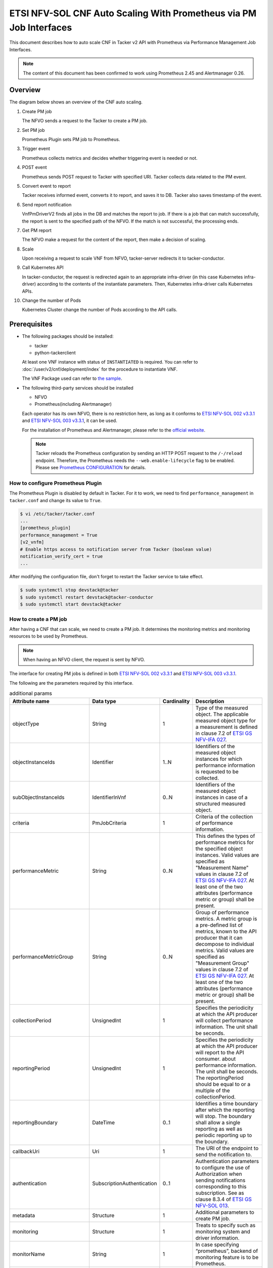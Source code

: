 ===================================================================
ETSI NFV-SOL CNF Auto Scaling With Prometheus via PM Job Interfaces
===================================================================

This document describes how to auto scale CNF in Tacker v2 API with
Prometheus via Performance Management Job Interfaces.

.. note::

  The content of this document has been confirmed to work
  using Prometheus 2.45 and Alertmanager 0.26.


Overview
--------

The diagram below shows an overview of the CNF auto scaling.

1. Create PM job

   The NFVO sends a request to the Tacker to create a PM job.

2. Set PM job

   Prometheus Plugin sets PM job to Prometheus.

3. Trigger event

   Prometheus collects metrics and decides whether triggering event is
   needed or not.

4. POST event

   Prometheus sends POST request to Tacker with specified URI. Tacker
   collects data related to the PM event.

5. Convert event to report

   Tacker receives informed event, converts it to report, and saves
   it to DB. Tacker also saves timestamp of the event.

6. Send report notification

   VnfPmDriverV2 finds all jobs in the DB and matches the report to
   job. If there is a job that can match successfully, the report is
   sent to the specified path of the NFVO. If the match is not successful,
   the processing ends.

7. Get PM report

   The NFVO make a request for the content of the report, then make a
   decision of scaling.

8. Scale

   Upon receiving a request to scale VNF from NFVO, tacker-server
   redirects it to tacker-conductor.

9. Call Kubernetes API

   In tacker-conductor, the request is redirected again to an
   appropriate infra-driver (in this case Kubernetes infra-driver)
   according to the contents of the instantiate parameters. Then,
   Kubernetes infra-driver calls Kubernetes APIs.

10. Change the number of Pods

    Kubernetes Cluster change the number of Pods according to the
    API calls.


.. figure:: img/auto_scale_pm_job.svg


Prerequisites
-------------

* The following packages should be installed:

  * tacker
  * python-tackerclient

  At least one VNF instance with status of ``INSTANTIATED`` is required.
  You can refer to :doc:`/user/v2/cnf/deployment/index` for the
  procedure to instantiate VNF.

  The VNF Package used can refer to `the sample`_.

* The following third-party services should be installed

  * NFVO
  * Prometheus(including Alertmanager)

  Each operator has its own NFVO, there is no restriction here, as long as
  it conforms to `ETSI NFV-SOL 002 v3.3.1`_ and `ETSI NFV-SOL 003 v3.3.1`_,
  it can be used.

  For the installation of Prometheus and Alertmanager, please refer to
  the `official website`_.

  .. note::

    Tacker reloads the Prometheus configuration by sending
    an HTTP POST request to the ``/-/reload`` endpoint.
    Therefore, the Prometheus needs the ``--web.enable-lifecycle`` flag
    to be enabled.
    Please see `Prometheus CONFIGURATION`_ for details.


How to configure Prometheus Plugin
~~~~~~~~~~~~~~~~~~~~~~~~~~~~~~~~~~

The Prometheus Plugin is disabled by default in Tacker.
For it to work, we need to find ``performance_management`` in
``tacker.conf`` and change its value to ``True``.

.. code-block:: console

  $ vi /etc/tacker/tacker.conf
  ...
  [prometheus_plugin]
  performance_management = True
  [v2_vnfm]
  # Enable https access to notification server from Tacker (boolean value)
  notification_verify_cert = true
  ...


After modifying the configuration file, don't forget to restart the
Tacker service to take effect.

.. code-block:: console

  $ sudo systemctl stop devstack@tacker
  $ sudo systemctl restart devstack@tacker-conductor
  $ sudo systemctl start devstack@tacker


How to create a PM job
~~~~~~~~~~~~~~~~~~~~~~

After having a CNF that can scale, we need to create a PM job. It
determines the monitoring metrics and monitoring resources to be
used by Prometheus.

.. note::

  When having an NFVO client, the request is sent by NFVO.


The interface for creating PM jobs is defined in both
`ETSI NFV-SOL 002 v3.3.1`_ and `ETSI NFV-SOL 003 v3.3.1`_.

The following are the parameters required by this interface.

.. list-table:: additional params
  :widths: 18 18 10 50
  :header-rows: 1

  * - Attribute name
    - Data type
    - Cardinality
    - Description
  * - objectType
    - String
    - 1
    - Type of the measured object. The applicable measured object type for a
      measurement is defined in clause 7.2 of `ETSI GS NFV-IFA 027`_.
  * - objectInstanceIds
    - Identifier
    - 1..N
    - Identifiers of the measured object instances for which performance
      information is requested to be collected.
  * - subObjectInstanceIds
    - IdentifierInVnf
    - 0..N
    - Identifiers of the measured object instances in case of a structured
      measured object.
  * - criteria
    - PmJobCriteria
    - 1
    - Criteria of the collection of performance information.
  * - performanceMetric
    - String
    - 0..N
    - This defines the types of performance metrics for the specified object
      instances. Valid values are specified as "Measurement Name" values in
      clause 7.2 of `ETSI GS NFV-IFA 027`_. At least one of the two
      attributes (performance metric or group) shall be present.
  * - performanceMetricGroup
    - String
    - 0..N
    - Group of performance metrics. A metric group is a pre-defined list of
      metrics, known to the API producer that it can decompose to individual
      metrics. Valid values are specified as "Measurement Group" values in
      clause 7.2 of `ETSI GS NFV-IFA 027`_. At least one of the two
      attributes (performance metric or group) shall be present.
  * - collectionPeriod
    - UnsignedInt
    - 1
    - Specifies the periodicity at which the API producer will collect
      performance information. The unit shall be seconds.
  * - reportingPeriod
    - UnsignedInt
    - 1
    - Specifies the periodicity at which the API producer will report to
      the API consumer. about performance information. The unit shall be
      seconds. The reportingPeriod should be equal to or a multiple of
      the collectionPeriod.
  * - reportingBoundary
    - DateTime
    - 0..1
    - Identifies a time boundary after which the reporting will stop. The
      boundary shall allow a single reporting as well as periodic reporting
      up to the boundary.
  * - callbackUri
    - Uri
    - 1
    - The URI of the endpoint to send the notification to.
  * - authentication
    - SubscriptionAuthentication
    - 0..1
    - Authentication parameters to configure the use of Authorization when
      sending notifications corresponding to this subscription. See as
      clause 8.3.4 of `ETSI GS NFV-SOL 013`_.
  * - metadata
    - Structure
    - 1
    - Additional parameters to create PM job.
  * - monitoring
    - Structure
    - 1
    - Treats to specify such as monitoring system and driver information.
  * - monitorName
    - String
    - 1
    - In case specifying “prometheus”, backend of monitoring feature is
      to be Prometheus.
  * - driverType
    - String
    - 1
    - “external”: SCP/SFTP for config file transfer.
  * - targetsInfo
    - Structure
    - 1..N
    - Information about the target monitoring system.
  * - prometheusHost
    - String
    - 1
    - FQDN or ip address of target PrometheusServer.
  * - prometheusHostPort
    - Int
    - 1
    - Port of the ssh target PrometheusServer.
  * - alertRuleConfigPath
    - String
    - 1
    - Path of alertRuleConfig path for target Prometheus.
  * - prometheusReloadApiEndpoint
    - String
    - 1
    - Endpoint url of reload API of target Prometheus.
  * - authInfo
    - Structure
    - 1
    - Define authentication information to access host.
  * - ssh_username
    - String
    - 1
    - The username of the target host for ssh.
  * - ssh_password
    - String
    - 1
    - The password of the target host for ssh.


.. note::

  * If ``subObjectInstanceIds`` is present, the cardinality of the
    ``objectInstanceIds`` attribute shall be 1.
  * ``performanceMetric`` and ``performanceMetricGroup``, at least one of
    the two attributes shall be present.
  * ``objectType`` has only the following values: ``Vnf``, ``Vnfc``,
    ``VnfIntCp``, ``VnfExtCp``.


Create PM job can be executed by the following CLI command.

.. code-block:: console

  $ openstack vnfpm job create sample_param_file.json --os-tacker-api-version 2


The content of the sample ``sample_param_file.json`` in this document is
as follows:

.. code-block:: json

  {
      "objectType": "Vnf",
      "objectInstanceIds": ["a0205e7c-fdeb-4f6c-b266-962246e32626"],
      "criteria": {
      "performanceMetric": ["VCpuUsageMeanVnf.a0205e7c-fdeb-4f6c-b266-962246e32626"],
      "performanceMetricGroup": [],
          "collectionPeriod": 30,
          "reportingPeriod": 60
      },
      "callbackUri": "http://127.0.0.1:9990/notification/callbackuri/a0205e7c-fdeb-4f6c-b266-962246e32626",
      "metadata": {
          "monitoring": {
              "monitorName": "prometheus",
              "driverType": "external",
              "targetsInfo": [
                  {
                      "prometheusHost": "192.168.121.35",
                      "prometheusHostPort": 22,
                      "authInfo": {
                          "ssh_username": "vagrant",
                          "ssh_password": "vagrant"
                      },
                      "alertRuleConfigPath":
                          "/etc/prometheus/rules",
                      "prometheusReloadApiEndpoint":
                          "http://192.168.121.35:9090/-/reload"
                  }
              ]
          }
      }
  }


Here is an example of create PM job:

.. code-block:: console

  $ openstack vnfpm job create sample_param_file.json --os-tacker-api-version 2
  +-------------------------+----------------------------------------------------------------------------------------------------------+
  | Field                   | Value                                                                                                    |
  +-------------------------+----------------------------------------------------------------------------------------------------------+
  | Callback Uri            | http://127.0.0.1:9990/notification/callbackuri/a0205e7c-fdeb-4f6c-b266-962246e32626                      |
  | Criteria                | {                                                                                                        |
  |                         |     "performanceMetric": [                                                                               |
  |                         |         "VCpuUsageMeanVnf.a0205e7c-fdeb-4f6c-b266-962246e32626"                                          |
  |                         |     ],                                                                                                   |
  |                         |     "collectionPeriod": 30,                                                                              |
  |                         |     "reportingPeriod": 60                                                                                |
  |                         | }                                                                                                        |
  | ID                      | 84b227dc-5ed0-411a-aff6-c830528eaec5                                                                     |
  | Links                   | {                                                                                                        |
  |                         |     "self": {                                                                                            |
  |                         |         "href": "http://127.0.0.1:9890/vnfpm/v2/pm_jobs/84b227dc-5ed0-411a-aff6-c830528eaec5"            |
  |                         |     },                                                                                                   |
  |                         |     "objects": [                                                                                         |
  |                         |         {                                                                                                |
  |                         |             "href": "http://127.0.0.1:9890/vnflcm/v2/vnf_instances/a0205e7c-fdeb-4f6c-b266-962246e32626" |
  |                         |         }                                                                                                |
  |                         |     ]                                                                                                    |
  |                         | }                                                                                                        |
  | Object Instance Ids     | [                                                                                                        |
  |                         |     "a0205e7c-fdeb-4f6c-b266-962246e32626"                                                               |
  |                         | ]                                                                                                        |
  | Object Type             | Vnf                                                                                                      |
  | Reports                 | []                                                                                                       |
  | Sub Object Instance Ids |                                                                                                          |
  +-------------------------+----------------------------------------------------------------------------------------------------------+


When creating a PM job, Tacker will modify the configuration file on the
specified Prometheus based on ``metadata``.
Then Prometheus will monitor the specified resource and send the monitored
information to Tacker.

The following is an example of the request body that Prometheus sends
information:

.. code-block:: json

  {
      "receiver": "receiver",
      "status": "firing",
      "alerts": [
          {
              "status": "firing",
              "labels": {
                  "receiver_type": "tacker",
                  "function_type": "vnfpm",
                  "job_id": "84b227dc-5ed0-411a-aff6-c830528eaec5",
                  "metric": "VCpuUsageMeanVnf.a0205e7c-fdeb-4f6c-b266-962246e32626",
                  "object_instance_id": "a0205e7c-fdeb-4f6c-b266-962246e32626"
              },
              "annotations": {
                  "value": 99
              },
              "startsAt": "2022-06-21T23:47:36.453Z",
              "endsAt": "0001-01-01T00:00:00Z",
              "generatorURL": "http://192.168.121.35:9090/graph?g0.expr=up%7Bjob%3D%22node%22%7D+%3D%3D+0&g0.tab=1",
              "fingerprint": "5ef77f1f8a3ecb8d"
          }
      ],
      "groupLabels": {},
      "commonLabels": {
          "alertname": "NodeInstanceDown",
          "job": "node"
      },
      "commonAnnotations": {
          "description": "sample"
      },
      "externalURL": "http://192.168.121.35:9093",
      "version": "4",
      "groupKey": "{}:{}",
      "truncatedAlerts": 0
  }


Tacker converts the received monitoring information into a report and
sends a notification request to NFVO.

The following is the request body of a sample notification request.

.. code-block:: json

  {
      "id": "29de3afc-0547-4f43-b921-1d6ceaf16bd4",
      "notificationType": "PerformanceInformationAvailableNotification",
      "timeStamp": "2023-11-20T14:25:04Z",
      "pmJobId": "84b227dc-5ed0-411a-aff6-c830528eaec5",
      "objectType": "Vnf",
      "objectInstanceId": "a0205e7c-fdeb-4f6c-b266-962246e32626",
      "_links": {
          "objectInstance": {
              "href": "http://127.0.0.1:9890/vnflcm/v2/vnf_instances/a0205e7c-fdeb-4f6c-b266-962246e32626"
          },
          "pmJob": {
              "href": "http://127.0.0.1:9890/vnfpm/v2/pm_jobs/84b227dc-5ed0-411a-aff6-c830528eaec5"
          },
          "performanceReport": {
              "href": "http://127.0.0.1:9890/vnfpm/v2/pm_jobs/84b227dc-5ed0-411a-aff6-c830528eaec5/reports/eab93857-eb72-49ce-9173-628a3f00ba2d"
          }
      }
  }


.. note::

  The target URL of this notification request is the ``Callback Uri``
  field in the PM job.


How does NFVO Auto Scale CNF
~~~~~~~~~~~~~~~~~~~~~~~~~~~~

NFVO will send a get PM report request to Tacker according to the URL
of the report in the notification request.

The response returned by Tacker is as follows:

.. code-block:: json

  {
      "entries": [{
          "objectType": "Vnf",
          "objectInstanceId": "a0205e7c-fdeb-4f6c-b266-962246e32626",
          "performanceMetric": "VCpuUsageMeanVnf.a0205e7c-fdeb-4f6c-b266-962246e32626",
          "performanceValues": [{
              "timeStamp": "2023-11-20T14:25:04Z",
              "value": "1.0002889206831795"
          }]
      }]
  }


NFVO will determine whether a scale operation is required based on
the report data. If needed, a scale request will be sent to Tacker.


How to use the CLI of PM interfaces
~~~~~~~~~~~~~~~~~~~~~~~~~~~~~~~~~~~

Create a PM job
^^^^^^^^^^^^^^^

The creation of PM job has been introduced in the
`How to create a PM job`_ above, and the use case of the CLI
command can be referred to there.


Get all PM jobs
^^^^^^^^^^^^^^^

Get all PM jobs can be executed by the following CLI command.

.. code-block:: console

  $ openstack vnfpm job list --os-tacker-api-version 2


Here is an example of getting all PM jobs:

.. code-block:: console

  $ openstack vnfpm job list --os-tacker-api-version 2
  +--------------------------------------+-------------+----------------------------------------------------------------------------------------------------------+
  | Id                                   | Object Type | Links                                                                                                    |
  +--------------------------------------+-------------+----------------------------------------------------------------------------------------------------------+
  | 84b227dc-5ed0-411a-aff6-c830528eaec5 | Vnf         | {                                                                                                        |
  |                                      |             |     "self": {                                                                                            |
  |                                      |             |         "href": "http://127.0.0.1:9890/vnfpm/v2/pm_jobs/84b227dc-5ed0-411a-aff6-c830528eaec5"            |
  |                                      |             |     },                                                                                                   |
  |                                      |             |     "objects": [                                                                                         |
  |                                      |             |         {                                                                                                |
  |                                      |             |             "href": "http://127.0.0.1:9890/vnflcm/v2/vnf_instances/a0205e7c-fdeb-4f6c-b266-962246e32626" |
  |                                      |             |         }                                                                                                |
  |                                      |             |     ]                                                                                                    |
  |                                      |             | }                                                                                                        |
  +--------------------------------------+-------------+----------------------------------------------------------------------------------------------------------+


Get the specified PM job
^^^^^^^^^^^^^^^^^^^^^^^^

Get the specified PM job can be executed by the following CLI command.

.. code-block:: console

  $ openstack vnfpm job show JOB_ID --os-tacker-api-version 2


Here is an example of getting the specified PM job:

.. code-block:: console

  $ openstack vnfpm job show 84b227dc-5ed0-411a-aff6-c830528eaec5 --os-tacker-api-version 2
  +-------------------------+----------------------------------------------------------------------------------------------------------+
  | Field                   | Value                                                                                                    |
  +-------------------------+----------------------------------------------------------------------------------------------------------+
  | Callback Uri            | http://127.0.0.1:9990/notification/callbackuri/a0205e7c-fdeb-4f6c-b266-962246e32626                      |
  | Criteria                | {                                                                                                        |
  |                         |     "performanceMetric": [                                                                               |
  |                         |         "VCpuUsageMeanVnf.a0205e7c-fdeb-4f6c-b266-962246e32626"                                          |
  |                         |     ],                                                                                                   |
  |                         |     "collectionPeriod": 30,                                                                              |
  |                         |     "reportingPeriod": 60                                                                                |
  |                         | }                                                                                                        |
  | ID                      | 84b227dc-5ed0-411a-aff6-c830528eaec5                                                                     |
  | Links                   | {                                                                                                        |
  |                         |     "self": {                                                                                            |
  |                         |         "href": "http://127.0.0.1:9890/vnfpm/v2/pm_jobs/84b227dc-5ed0-411a-aff6-c830528eaec5"            |
  |                         |     },                                                                                                   |
  |                         |     "objects": [                                                                                         |
  |                         |         {                                                                                                |
  |                         |             "href": "http://127.0.0.1:9890/vnflcm/v2/vnf_instances/a0205e7c-fdeb-4f6c-b266-962246e32626" |
  |                         |         }                                                                                                |
  |                         |     ]                                                                                                    |
  |                         | }                                                                                                        |
  | Object Instance Ids     | [                                                                                                        |
  |                         |     "a0205e7c-fdeb-4f6c-b266-962246e32626"                                                               |
  |                         | ]                                                                                                        |
  | Object Type             | Vnf                                                                                                      |
  | Reports                 | []                                                                                                       |
  | Sub Object Instance Ids |                                                                                                          |
  +-------------------------+----------------------------------------------------------------------------------------------------------+


Change target PM job
^^^^^^^^^^^^^^^^^^^^

Updating a PM job can only change two fields, callbackUri and authentication.
It can be executed by the following CLI command.

.. code-block:: console

  $ openstack vnfpm job update JOB_ID sample_param_file.json --os-tacker-api-version 2


The content of the sample ``sample_param_file.json`` in this document is
as follows:

.. code-block:: json

  {
      "callbackUri": "http://127.0.0.1:9990/notification/callbackuri/a0205e7c-fdeb-4f6c-b266-962246e32626-update"
  }


Here is an example of changing target PM job:

.. code-block:: console

  $ openstack vnfpm job update 84b227dc-5ed0-411a-aff6-c830528eaec5 sample_param_file.json --os-tacker-api-version 2
  +----------------+--------------------------------------------------------------------------------------------+
  | Field          | Value                                                                                      |
  +----------------+--------------------------------------------------------------------------------------------+
  | Callback Uri   | http://127.0.0.1:9990/notification/callbackuri/a0205e7c-fdeb-4f6c-b266-962246e32626-update |
  +----------------+--------------------------------------------------------------------------------------------+


Delete the specified PM job
^^^^^^^^^^^^^^^^^^^^^^^^^^^

Delete the specified PM job can be executed by the following CLI command.

.. code-block:: console

  $ openstack vnfpm job delete JOB_ID --os-tacker-api-version 2


Here is an example of deleting the specified PM job:

.. code-block:: console

  $ openstack vnfpm job delete 84b227dc-5ed0-411a-aff6-c830528eaec5 --os-tacker-api-version 2
  VNF PM job '84b227dc-5ed0-411a-aff6-c830528eaec5' deleted successfully


Get the specified PM report
^^^^^^^^^^^^^^^^^^^^^^^^^^^

Get the specified PM report can be executed by the following CLI command.

.. code-block:: console

  $ openstack vnfpm report show JOB_ID REPORT_ID --os-tacker-api-version 2


Here is an example of getting the specified PM report:

.. code-block:: console

  $ openstack vnfpm report show 84b227dc-5ed0-411a-aff6-c830528eaec5 eab93857-eb72-49ce-9173-628a3f00ba2d --os-tacker-api-version 2
  +---------+---------------------------------------------------------------------------------------+
  | Field   | Value                                                                                 |
  +---------+---------------------------------------------------------------------------------------+
  | Entries | [                                                                                     |
  |         |     {                                                                                 |
  |         |         "objectType": "Vnf",                                                          |
  |         |         "objectInstanceId": "a0205e7c-fdeb-4f6c-b266-962246e32626",                   |
  |         |         "performanceMetric": "VCpuUsageMeanVnf.a0205e7c-fdeb-4f6c-b266-962246e32626", |
  |         |         "performanceValues": [                                                        |
  |         |             {                                                                         |
  |         |                 "timeStamp": "2023-11-20T14:25:04Z",                                  |
  |         |                 "value": "1.0002889206831795"                                         |
  |         |             }                                                                         |
  |         |         ]                                                                             |
  |         |     }                                                                                 |
  |         | ]                                                                                     |
  +---------+---------------------------------------------------------------------------------------+


.. _ETSI NFV-SOL 002 v3.3.1:
  https://www.etsi.org/deliver/etsi_gs/NFV-SOL/001_099/002/03.03.01_60/gs_nfv-sol002v030301p.pdf
.. _ETSI NFV-SOL 003 v3.3.1:
  https://www.etsi.org/deliver/etsi_gs/NFV-SOL/001_099/003/03.03.01_60/gs_nfv-sol003v030301p.pdf
.. _official website: https://prometheus.io/docs/prometheus/latest/getting_started/
.. _Prometheus CONFIGURATION:
  https://prometheus.io/docs/prometheus/latest/configuration/configuration
.. _the sample:
  https://opendev.org/openstack/tacker/src/branch/master/samples/tests/functional/sol_kubernetes_v2/test_instantiate_cnf_resources
.. _ETSI GS NFV-IFA 027:
  https://www.etsi.org/deliver/etsi_gs/NFV-IFA/001_099/027/03.03.01_60/gs_nfv-ifa027v030301p.pdf
.. _ETSI GS NFV-SOL 013:
  https://www.etsi.org/deliver/etsi_gs/NFV-SOL/001_099/013/03.04.01_60/gs_nfv-sol013v030401p.pdf
